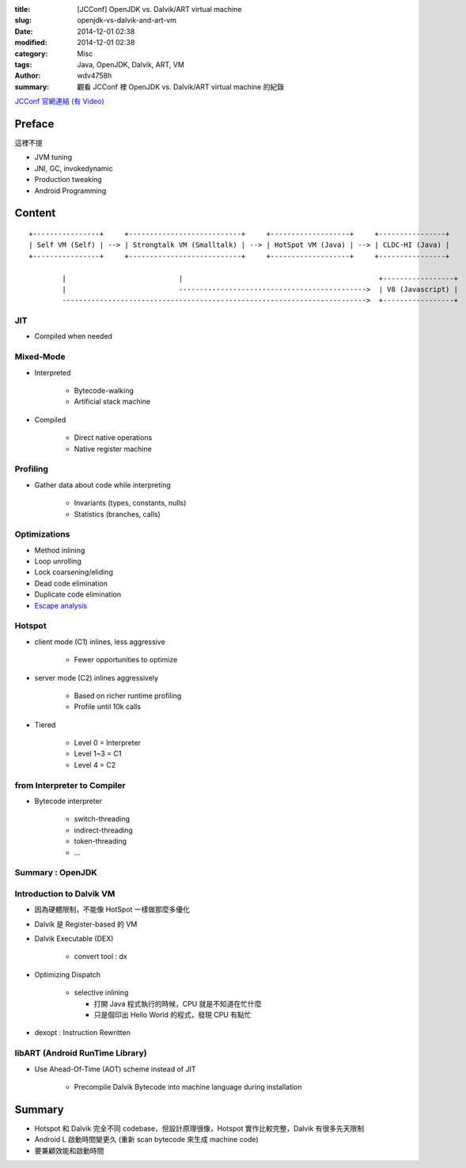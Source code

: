 :title: [JCConf] OpenJDK vs. Dalvik/ART virtual machine
:slug: openjdk-vs-dalvik-and-art-vm
:date: 2014-12-01 02:38
:modified: 2014-12-01 02:38
:category: Misc
:tags: Java, OpenJDK, Dalvik, ART, VM
:author: wdv4758h
:summary: 觀看 JCConf 裡 OpenJDK vs. Dalvik/ART virtual machine 的紀錄

`JCConf 官網連結 (有 Video) <http://jcconf.tw/openjdk-vs-dalvik.html>`_

Preface
========================================

這裡不提

- JVM tuning
- JNI, GC, invokedynamic
- Production tweaking
- Android Programming

Content
========================================

::

    +----------------+     +---------------------------+     +-------------------+     +----------------+
    | Self VM (Self) | --> | Strongtalk VM (Smalltalk) | --> | HotSpot VM (Java) | --> | CLDC-HI (Java) |
    +----------------+     +---------------------------+     +-------------------+     +----------------+

            |                           |                                               +-----------------+
            |                           --------------------------------------------->  | V8 (Javascript) |
            ------------------------------------------------------------------------->  +-----------------+


JIT
------------------------------

- Compiled when needed

Mixed-Mode
------------------------------

- Interpreted

    * Bytecode-walking
    * Artificial stack machine

- Compiled

    * Direct native operations
    * Native register machine

Profiling
------------------------------

- Gather data about code while interpreting

    * Invariants (types, constants, nulls)
    * Statistics (branches, calls)

Optimizations
------------------------------

- Method inlining
- Loop unrolling
- Lock coarsening/eliding
- Dead code elimination
- Duplicate code elimination
- `Escape analysis <http://en.wikipedia.org/wiki/Escape_analysis>`_

Hotspot
------------------------------

- client mode (C1) inlines, less aggressive

    * Fewer opportunities to optimize

- server mode (C2) inlines aggressively

    * Based on richer runtime profiling
    * Profile until 10k calls

- Tiered

    * Level 0 = Interpreter
    * Level 1~3 = C1
    * Level 4 = C2

from Interpreter to Compiler
------------------------------

- Bytecode interpreter

    * switch-threading
    * indirect-threading
    * token-threading
    * ...

Summary : OpenJDK
----------------------------------------

Introduction to Dalvik VM
----------------------------------------

- 因為硬體限制，不能像 HotSpot 一樣做那麼多優化
- Dalvik 是 Register-based 的 VM
- Dalvik Executable (DEX)

    * convert tool : dx

- Optimizing Dispatch

    * selective inlining

      + 打開 Java 程式執行的時候，CPU 就是不知道在忙什麼
      + 只是個印出 Hello World 的程式，發現 CPU 有點忙

- dexopt : Instruction Rewritten

libART (Android RunTime Library)
--------------------------------

- Use Ahead-Of-Time (AOT) scheme instead of JIT

    * Precompile Dalvik Bytecode into machine language during installation

Summary
========================================

- Hotspot 和 Dalvik 完全不同 codebase，但設計原理很像，Hotspot 實作比較完整，Dalvik 有很多先天限制
- Android L 啟動時間變更久 (重新 scan bytecode 來生成 machine code)
- 要兼顧效能和啟動時間
